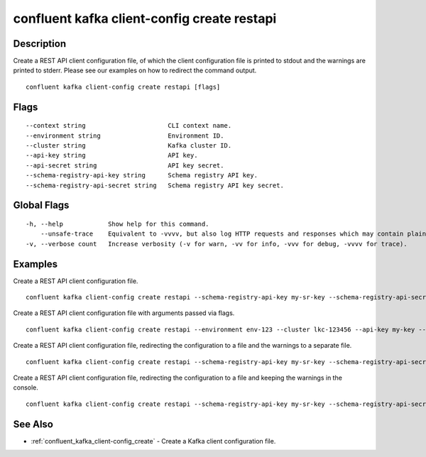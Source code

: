 ..
   WARNING: This documentation is auto-generated from the confluentinc/cli repository and should not be manually edited.

.. _confluent_kafka_client-config_create_restapi:

confluent kafka client-config create restapi
--------------------------------------------

Description
~~~~~~~~~~~

Create a REST API client configuration file, of which the client configuration file is printed to stdout and the warnings are printed to stderr. Please see our examples on how to redirect the command output.

::

  confluent kafka client-config create restapi [flags]

Flags
~~~~~

::

      --context string                      CLI context name.
      --environment string                  Environment ID.
      --cluster string                      Kafka cluster ID.
      --api-key string                      API key.
      --api-secret string                   API key secret.
      --schema-registry-api-key string      Schema registry API key.
      --schema-registry-api-secret string   Schema registry API key secret.

Global Flags
~~~~~~~~~~~~

::

  -h, --help            Show help for this command.
      --unsafe-trace    Equivalent to -vvvv, but also log HTTP requests and responses which may contain plaintext secrets.
  -v, --verbose count   Increase verbosity (-v for warn, -vv for info, -vvv for debug, -vvvv for trace).

Examples
~~~~~~~~

Create a REST API client configuration file.

::

  confluent kafka client-config create restapi --schema-registry-api-key my-sr-key --schema-registry-api-secret my-sr-secret

Create a REST API client configuration file with arguments passed via flags.

::

  confluent kafka client-config create restapi --environment env-123 --cluster lkc-123456 --api-key my-key --api-secret my-secret --schema-registry-api-key my-sr-key --schema-registry-api-secret my-sr-secret

Create a REST API client configuration file, redirecting the configuration to a file and the warnings to a separate file.

::

  confluent kafka client-config create restapi --schema-registry-api-key my-sr-key --schema-registry-api-secret my-sr-secret 1> my-client-config-file.config 2> my-warnings-file

Create a REST API client configuration file, redirecting the configuration to a file and keeping the warnings in the console.

::

  confluent kafka client-config create restapi --schema-registry-api-key my-sr-key --schema-registry-api-secret my-sr-secret 1> my-client-config-file.config 2>&1

See Also
~~~~~~~~

* :ref:`confluent_kafka_client-config_create` - Create a Kafka client configuration file.
